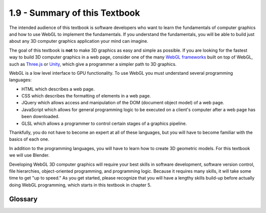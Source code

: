 ..  Copyright (C)  Wayne Brown
    Permission is granted to copy, distribute
    and/or modify this document under the terms of the GNU Free Documentation
    License, Version 1.3 or any later version published by the Free Software
    Foundation; with Invariant Sections being Forward, Prefaces, and
    Contributor List, no Front-Cover Texts, and no Back-Cover Texts.  A copy of
    the license is included in the section entitled "GNU Free Documentation
    License".

1.9 - Summary of this Textbook
::::::::::::::::::::::::::::::

The intended audience of this textbook is software developers who want to learn
the fundamentals of computer graphics and how to use WebGL to implement the
fundamentals. If you understand the fundamentals, you will be able to build just
about any 3D computer graphics application your mind can imagine.

The goal of this textbook is **not** to make 3D graphics as easy and simple as possible.
If you are looking for the fastest way to build 3D computer graphics in a web page,
consider one of the many `WebGL frameworks`_ built on top of WebGL, such as
`Three.js`_ or `Unity`_, which give a programmer a simpler path to 3D graphics.

WebGL is a low level interface to GPU functionality. To use WebGL you must
understand several programming languages:

* HTML which describes a web page.
* CSS which describes the formatting of elements in a web page.
* JQuery which allows access and manipulation of the DOM (document object model) of a web page.
* JavaScript which allows for general programming logic to be executed on a
  client's computer after a web page has been downloaded.
* GLSL which allows a programmer to control certain stages of a graphics pipeline.

Thankfully, you do not have to become an expert at all of these languages, but
you will have to become familiar with the basics of each one.

In addition to the programming languages, you will have to learn how to create
3D geometric models. For this textbook we will use Blender.

Developing WebGL 3D computer graphics will require your best skills in software development,
software version control, file hierarchies, object-oriented programming, and
programming logic. Because it requires many skills, it will take some time
to get "up to speed." As you get started, please recognize that you will have
a lengthy skills build-up before actually doing WebGL programming, which starts
in this textbook in chapter 5.

Glossary
--------

.. glossary::

  framework
    a software library that abstracts away the details of a lower level software system.

  WebGL framework
    A software system that allows you to use WebGL functionality while abstracting away many of the details.


.. index:: framework


.. _WebGL frameworks: https://en.wikipedia.org/wiki/List_of_WebGL_frameworks
.. _Three.js: https://en.wikipedia.org/wiki/Three.js
.. _Unity: https://en.wikipedia.org/wiki/Unity_(game_engine)


